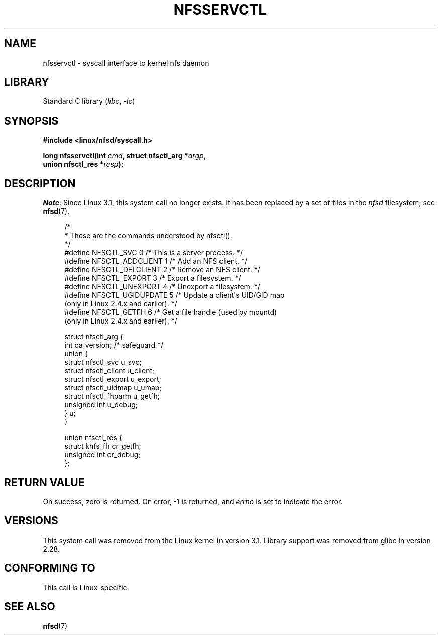 .\" %%%LICENSE_START(PUBLIC_DOMAIN)
.\" This text is in the public domain.
.\" %%%LICENSE_END
.\"
.TH NFSSERVCTL 2 2021-03-22 "Linux" "Linux Programmer's Manual"
.SH NAME
nfsservctl \- syscall interface to kernel nfs daemon
.SH LIBRARY
Standard C library
.RI ( libc ", " \-lc )
.SH SYNOPSIS
.nf
.B #include <linux/nfsd/syscall.h>
.PP
.BI "long nfsservctl(int " cmd ", struct nfsctl_arg *" argp ,
.BI "                union nfsctl_res *" resp );
.fi
.SH DESCRIPTION
.IR Note :
Since Linux 3.1, this system call no longer exists.
It has been replaced by a set of files in the
.I nfsd
filesystem; see
.BR nfsd (7).
.PP
.in +4n
.EX
/*
 * These are the commands understood by nfsctl().
 */
#define NFSCTL_SVC        0  /* This is a server process. */
#define NFSCTL_ADDCLIENT  1  /* Add an NFS client. */
#define NFSCTL_DELCLIENT  2  /* Remove an NFS client. */
#define NFSCTL_EXPORT     3  /* Export a filesystem. */
#define NFSCTL_UNEXPORT   4  /* Unexport a filesystem. */
#define NFSCTL_UGIDUPDATE 5  /* Update a client\(aqs UID/GID map
                                (only in Linux 2.4.x and earlier). */
#define NFSCTL_GETFH      6  /* Get a file handle (used by mountd)
                                (only in Linux 2.4.x and earlier). */

struct nfsctl_arg {
    int                       ca_version;     /* safeguard */
    union {
        struct nfsctl_svc     u_svc;
        struct nfsctl_client  u_client;
        struct nfsctl_export  u_export;
        struct nfsctl_uidmap  u_umap;
        struct nfsctl_fhparm  u_getfh;
        unsigned int          u_debug;
    } u;
}

union nfsctl_res {
        struct knfs_fh          cr_getfh;
        unsigned int            cr_debug;
};
.EE
.in
.SH RETURN VALUE
On success, zero is returned.
On error, \-1 is returned, and
.I errno
is set to indicate the error.
.SH VERSIONS
This system call was removed from the Linux kernel in version 3.1.
Library support was removed from glibc in version 2.28.
.SH CONFORMING TO
This call is Linux-specific.
.SH SEE ALSO
.BR nfsd (7)

